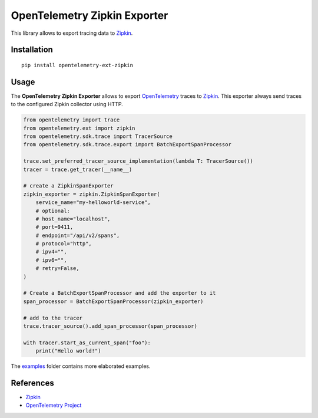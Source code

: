 OpenTelemetry Zipkin Exporter
=============================

|pypi|

.. |pypi| image:: https://badge.fury.io/py/opentelemetry-ext-zipkin.svg
   :target: https://pypi.org/project/opentelemetry-ext-zipkin/

This library allows to export tracing data to `Zipkin <https://zipkin.io/>`_.

Installation
------------

::

     pip install opentelemetry-ext-zipkin


Usage
-----

The **OpenTelemetry Zipkin Exporter** allows to export `OpenTelemetry`_ traces to `Zipkin`_.
This exporter always send traces to the configured Zipkin collector using HTTP.


.. _Zipkin: https://zipkin.io/
.. _OpenTelemetry: https://github.com/open-telemetry/opentelemetry-python/

.. code:: python

    from opentelemetry import trace
    from opentelemetry.ext import zipkin
    from opentelemetry.sdk.trace import TracerSource
    from opentelemetry.sdk.trace.export import BatchExportSpanProcessor

    trace.set_preferred_tracer_source_implementation(lambda T: TracerSource())
    tracer = trace.get_tracer(__name__)

    # create a ZipkinSpanExporter
    zipkin_exporter = zipkin.ZipkinSpanExporter(
        service_name="my-helloworld-service",
        # optional:
        # host_name="localhost",
        # port=9411,
        # endpoint="/api/v2/spans",
        # protocol="http",
        # ipv4="",
        # ipv6="",
        # retry=False,
    )

    # Create a BatchExportSpanProcessor and add the exporter to it
    span_processor = BatchExportSpanProcessor(zipkin_exporter)

    # add to the tracer
    trace.tracer_source().add_span_processor(span_processor)

    with tracer.start_as_current_span("foo"):
        print("Hello world!")

The `examples <./examples>`_ folder contains more elaborated examples.

References
----------

* `Zipkin <https://zipkin.io/>`_
* `OpenTelemetry Project <https://opentelemetry.io/>`_
